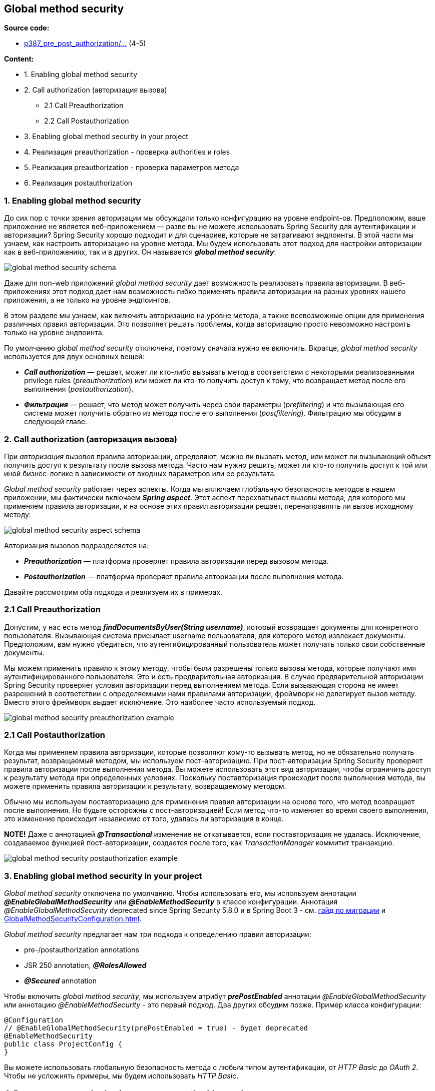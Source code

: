 == Global method security

*Source code:*

- link:../../spring-security-learning/src/main/java/ch5_spring_security_in_action/p387_pre_post_authorization[p387_pre_post_authorization/...] (4-5)

*Content:*

- 1. Enabling global method security
- 2. Call authorization (авторизация вызова)
  * 2.1 Call Preauthorization
  * 2.2 Call Postauthorization
- 3. Enabling global method security in your project
- 4. Реализация preauthorization - проверка authorities и roles
- 5. Реализация preauthorization - проверка параметров метода
- 6. Реализация postauthorization


=== 1. Enabling global method security

До сих пор с точки зрения авторизации мы обсуждали только конфигурацию на уровне endpoint-ов. Предположим, ваше приложение не является веб-приложением — разве вы не можете использовать Spring Security для аутентификации и авторизации? Spring Security хорошо подходит и для сценариев, которые не затрагивают эндпоинты. В этой части мы узнаем, как настроить авторизацию на уровне метода. Мы будем использовать этот подход для настройки авторизации как в веб-приложениях, так и в других. Он называется *_global method security_*:

image:img/global_method_security_schema.png[]

Даже для non-web приложений _global method security_ дает возможность реализовать правила авторизации. В веб-приложениях этот подход дает нам возможность гибко применять правила авторизации на разных уровнях нашего приложения, а не только на уровне эндпоинтов.

В этом разделе мы узнаем, как включить авторизацию на уровне метода, а также всевозможные опции для применения различных правил авторизации. Это позволяет решать проблемы, когда авторизацию просто невозможно настроить только на уровне эндпоинта.

По умолчанию _global method security_ отключена, поэтому сначала нужно ее включить. Вкратце, _global method security_ используется для двух основных вещей:

- *_Call authorization_* — решает, может ли кто-либо вызывать метод в соответствии с некоторыми реализованными privilege rules (_preauthorization_) или может ли кто-то получить доступ к тому, что возвращает метод после его выполнения (_postauthorization_).
- *_Фильтрация_* — решает, что метод может получить через свои параметры (_prefiltering_) и что вызывающая его система может получить обратно из метода после его выполнения (_postfiltering_). Фильтрацию мы обсудим в следующей главе.

=== 2. Call authorization (авторизация вызова)

При _авторизация вызовов_ правила авторизации, определяют, можно ли вызвать метод, или может ли вызывающий объект получить доступ к результату после вызова метода. Часто нам нужно решить, может ли кто-то получить доступ к той или иной бизнес-логике в зависимости от входных параметров или ее результата.

_Global method security_ работает через аспекты. Когда мы включаем глобальную безопасность методов в нашем приложении, мы фактически включаем *_Spring aspect_*. Этот аспект перехватывает вызовы метода, для которого мы применяем правила авторизации, и на основе этих правил авторизации решает, перенаправлять ли вызов исходному методу:

image:img/global_method_security_aspect_schema.png[]

Авторизация вызовов подразделяется на:

- *_Preauthorization_* — платформа проверяет правила авторизации перед вызовом метода.
- *_Postauthorization_* — платформа проверяет правила авторизации после выполнения метода.

Давайте рассмотрим оба подхода и реализуем их в примерах.

=== 2.1 Call Preauthorization

Допустим, у нас есть метод *_findDocumentsByUser(String username)_*, который возвращает документы для конкретного пользователя. Вызывающая система присылает username пользователя, для которого метод извлекает документы. Предположим, вам нужно убедиться, что аутентифицированный пользователь может получать только свои собственные документы.

Мы можем применить правило к этому методу, чтобы были разрешены только вызовы метода, которые получают имя аутентифицированного пользователя. Это и есть предварительная авторизация. В случае предварительной авторизации Spring Security проверяет условия авторизации перед выполнением метода. Если вызывающая сторона не имеет разрешений в соответствии с определяемыми нами правилами авторизации, фреймворк не делегирует вызов методу. Вместо этого фреймворк выдает исключение. Это наиболее часто используемый подход.

image:img/global_method_security_preauthorization_example.png[]

=== 2.1 Call Postauthorization

Когда мы применяем правила авторизации, которые позволяют кому-то вызывать метод, но не обязательно получать результат, возвращаемый методом, мы используем пост-авторизацию. При пост-авторизации Spring Security проверяет правила авторизации после выполнения метода. Вы можете использовать этот вид авторизации, чтобы ограничить доступ к результату метода при определенных условиях. Поскольку поставторизация происходит после выполнения метода, вы можете применить правила авторизации к результату, возвращаемому методом.

Обычно мы используем поставторизацию для применения правил авторизации на основе того, что метод возвращает после выполнения. Но будьте осторожны с пост-авторизацией! Если метод что-то изменяет во время своего выполнения, это изменение происходит независимо от того, удалась ли авторизация в конце.

*NOTE!* Даже с аннотацией *_@Transactional_* изменение не откатывается, если поставторизация не удалась. Исключение, создаваемое функцией пост-авторизации, создается после того, как _TransactionManager_ коммитит транзакцию.

image:img/global_method_security_postauthorization_example.png[]

=== 3. Enabling global method security in your project

_Global method security_ отключена по умолчанию. Чтобы использовать его, мы используем аннотации *_@EnableGlobalMethodSecurity_* или *_@EnableMethodSecurity_* в классе конфигурации. Аннотация _@EnableGlobalMethodSecurity_ deprecated since Spring Security 5.8.0 и в Spring Boot 3 - см. link:https://docs.spring.io/spring-security/reference/servlet/authorization/method-security.html[гайд по миграции] и link:https://docs.spring.io/spring-security/site/docs/current/api/org/springframework/security/config/annotation/method/configuration/GlobalMethodSecurityConfiguration.html[GlobalMethodSecurityConfiguration.html].

_Global method security_ предлагает нам три подхода к определению правил авторизации:

- pre-/postauthorization annotations
- JSR 250 annotation, *_@RolesAllowed_*
- *_@Secured_* annotation

Чтобы включить _global method security_, мы используем атрибут *_prePostEnabled_* аннотации _@EnableGlobalMethodSecurity_ или аннотацию _@EnableMethodSecurity_ - это первый подход. Два других обсудим позже. Пример класса конфигурации:
[source, java]
----
@Configuration
// @EnableGlobalMethodSecurity(prePostEnabled = true) - будет deprecated
@EnableMethodSecurity
public class ProjectConfig {
}
----
Вы можете использовать глобальную безопасность метода с любым типом аутентификации, от _HTTP Basic_ до _OAuth 2_. Чтобы не усложнять примеры, мы будем использовать _HTTP Basic_.

=== 4. Реализация preauthorization - проверка authorities и roles

В этом разделе мы реализуем пример преавторизации. В нашем примере мы продолжаем проект ssia-ch16-ex1, начатый в разделе 16.1. Как мы обсуждали в разделе 16.1, предварительная авторизация подразумевает определение правил авторизации, которые Spring Security применяет перед вызовом определенного метода. Если правила не соблюдаются, фреймворк не вызывает метод.

Реализуем простой сценарий. Приложение имеет эндпоинт *_/hello_*, который возвращает строку *_"Hello, {\{username}}"_*. Для получения имени контроллер вызывает метод сервиса *_NameService.getName()_*. Этот метод использует преавторизацию для проверки наличия у пользователя права на запись.

Добавим UserDetailsService и PasswordEncoder для поддержки пользователей. Нам нужны два пользователя: один пользователь с write authority, а другой — без write authority. Первый пользователь сможет вызвать эндпоинт, а для второго пользователя приложение выдает исключение авторизации при попытке вызвать метод. Класс конфигурации выглядит так - link:../../spring-security-learning/src/main/java/ch5_spring_security_in_action/p387_pre_post_authorization/config/ProjectConfig.java[ProjectConfig.java]:
[source, java]
----
@Configuration
// Enables global method security for pre-/postauthorization
@EnableGlobalMethodSecurity(prePostEnabled = true)
public class ProjectConfig {
  @Bean // Adds a UserDetailsService with two users for testing
  public UserDetailsService userDetailsService() {
    var service = new InMemoryUserDetailsManager();
    var u1 = User.withUsername("natalie")
        .password("12345")
        .authorities("read")
        .build();
    var u2 = User.withUsername("emma")
        .password("12345")
        .authorities("write")
        .build();
    service.createUser(u1);
    service.createUser(u2);
    return service;
  }

  @Bean // Adds a PasswordEncoder for users
  public PasswordEncoder passwordEncoder() {
    return NoOpPasswordEncoder.getInstance();
  }
}
----

Чтобы определить правило авторизации для этого метода, мы используем аннотацию *_@PreAuthorize_*. Аннотация получает в качестве значения выражение _Spring Expression Language (SpEL)_, описывающее правило авторизации. В этом примере мы применяем простое правило. Мы можем определить ограничения для пользователей на основе их полномочий, используя метод hasAuthority(). Сервис, предоставляющий значение для имени - link:../../spring-security-learning/src/main/java/ch5_spring_security_in_action/p387_pre_post_authorization/service/NameService.java[NameService.java]:
[source, java]
----
public class NameService {

  // Only users having 'write' authority can call the method
  @PreAuthorize("hasAuthority('write')")
  public String getName() {
    return "Fantastico";
  }
}
----

Запустим и протестируем приложение. Если залогинимся с кредами `natalie/12345`, то получим _403 Forbidden_:

image:img/global_method_security_preauthorization_realization_403_forbidden.png[]

Если залогинимся уже с кредами `emma/12345`, то успешно получим ответ:

----
Hello, Fantastico
----

Точно так же вы можете использовать любое другое выражение, которое мы обсуждали в главе 7 для аутентификации эндпоинта: `hasAnyAuthority()`, `hasRole()`, `hasAnyRole()`, etc.

*NOTE!* _@EnableGlobalMethodSecurity_ мы можем спокойно заменить на _@EnableMethodSecurity_. И лучше именно так и поступить. See: link:../../spring-security-learning/src/main/java/ch5_spring_security_in_action/p387_pre_post_authorization/config/ProjectConfig.java[ProjectConfig.java].

=== 5. Реализация preauthorization - проверка параметров метода

Давайте расширим наш пример, чтобы показать, как можно использовать значения параметров метода для определения правил авторизации. Добавим новый эндпоинт - *_/secret/names/{name}_*, который могут вызывать оба наших пользователя. Только для одного из них значения будут одни, для другого - другие. Они могут получить доступ только если входной параметр *_name_* из _path variable_ равен имени текущего пользователя. Реализация контроллера теперь выглядит так - link:../../spring-security-learning/src/main/java/ch5_spring_security_in_action/p387_pre_post_authorization/controllers/HelloController.java[HelloController.java]:
[source, java]
----
@RestController
public class HelloController {
    @Autowired
    private NameService nameService;

    @GetMapping("/hello")
    public String hello() {
        return "Hello, " + nameService.getName();
    }

    @GetMapping("/secret/names/{name}")
    public List<String> names(@PathVariable String name) {
        return nameService.getSecretNames(name);
    }
}
----

Внесем изменения и в класс link:../../spring-security-learning/src/main/java/ch5_spring_security_in_action/p387_pre_post_authorization/service/NameService.java[NameService.java]. Выражение, которое мы сейчас используем для авторизации - *_#name == authentication.principal.username_*. В этом выражении мы используем *_#name_* для ссылки на значение параметра метода *_NameService.getSecretNames()_* с именем _name_, и у нас есть прямой доступ к объекту аутентификации, который мы можем использовать для получения текущего аутентифицированного пользователя. Выражение указывает на то, что метод может быть вызван только в том случае, если имя аутентифицированного пользователя совпадает со значением, отправленным через параметр метода. Другими словами, пользователь может получить только свои собственные _secret names_. See link:../../spring-security-learning/src/main/java/ch5_spring_security_in_action/p387_pre_post_authorization/service/NameService.java[NameService.java]:

[source, java]
----

@Service
public class NameService {

  // ... omitted code

  private final Map<String, List<String>> secretNames =
      Map.of(
          "natalie", List.of("Energico", "Perfecto"),
          "emma", List.of("Fantastico"));

  // User can get access only to values by its username
  @PreAuthorize("#name == authentication.principal.username")
  public List<String> getSecretNames(String name) {
    return secretNames.get(name);
  }
}
----

Запустим и протестируем приложение. Если залогинимся с кредами `natalie/12345` и сходим по урлу:

----
http://localhost:8080/secret/names/natalie
----

То получим 200 OK:

image:img/global_method_security_preauthorization_realization_method_params_checking1.png[]

Если по таким урлам:

----
http://localhost:8080/secret/names/emma

http://localhost:8080/secret/names/abcd
----

То получим _403 Forbidden_.

*NOTE!* Мы можем применить глобальную защиту методов к любому уровню вашего приложения. В этом примере правила авторизации применялись к классу сервису. Но мы можем применять правила авторизации с _global method security_ в любой части вашего приложения: repositories, managers, proxies, etc.

=== 6. Реализация postauthorization

Теперь предположим, что эндпоинт доступен для вызова, но периодически вы не хотите, чтобы пользователь получил возвращаемое значение - в случае, когда решение о допустимости передачи ответа можно получить только после получения результата работы бизнес-логики. Например, если парвила доступа к некоторым материалам на сайте может быть изменен в любой момент (_'all', 'only admin', 'manager+', etc_). Тогда необходимо применить _postauthorization_.

Для применения _postauthorization_, мы используем аннотацию *_@PostAuthorize_*, аналогичную _@PreAuthorize_. Аннотация получает в качестве значения _SpEL_, определяющий правило авторизации.

Реализуем аннотацию _@PostAuthorize_. Давайте добавим в наш пример функционал получения книг. Книги могут получать только _Сотрудники_, представленными объектами *_Employee_*. У каждого _Employee_ есть _name_, _list of books_ and _roles_.  Мы хотим убедиться, что юзер может получить сведения о сотруднике только в том случае, если _сотрудник_ имеет _право на чтение_. Поскольку мы не знаем _roles_ у объекта _Employee_, для начала нам нужно получить запись о запрашиваемом объекте (из _БД_, например, но в нашем примере используем обычную _Map_ для простоты), и только после выполнения метода применить правила авторизации. По этой причине мы используем аннотацию _@PostAuthorize_.

Реализация класса link:../../spring-security-learning/src/main/java/ch5_spring_security_in_action/p387_pre_post_authorization/model/Employee.java[Employee.java] выглядит так:
[source, java]
----
@Data
@NoArgsConstructor
@AllArgsConstructor
// Включаем в equals/hashCode только те поля,
// которые прямо выделены аннотацией @EqualsAndHashCode.Include
@EqualsAndHashCode(onlyExplicitlyIncluded = true)
public class Employee {

  @EqualsAndHashCode.Include
  private String name;
  private List<String> books; // не включаем в equals/hashCode
  @EqualsAndHashCode.Include
  private List<String> roles;
}
----

Реализация класса link:../../spring-security-learning/src/main/java/ch5_spring_security_in_action/p387_pre_post_authorization/service/BookService.java[BookService.java] выглядит так:
[source, java]
----
@Service
public class BookService {

  private Map<String, Employee> records =
      Map.of("emma",
          new Employee("Emma Thompson",
              List.of("Karamazov Brothers"),
              List.of("accountant", "reader")),
          "natalie",
          new Employee("Natalie Parker",
              List.of("Beautiful Paris"),
              List.of("researcher")));

  // проверяем что объект 'Employee' содержит роль 'reader' в списке Employee.roles
  @PostAuthorize("returnObject.roles.contains('reader')")
  public Employee getBookDetails(String name) {
    return records.get(name);
  }
}
----

Расширим наш контроллер эндпоинтом *_/book/details/{name}_* - link:../../spring-security-learning/src/main/java/ch5_spring_security_in_action/p387_pre_post_authorization/controllers/HelloController.java[HelloController.java]:
[source, java]
----
@RestController
public class HelloController {

    // ... omitted code

    @Autowired
    private BookService bookService;

    @GetMapping("/book/details/{name}")
    public Employee getDetails(@PathVariable String name) {
        return bookService.getBookDetails(name);
    }
}
----

Запустим и протестируем приложение. Если залогинимся с кредами `natalie/12345` и сходим по урлу:
----
http://localhost:8080/book/details/emma
----

То получим _200 OK_, и нам вернется объект _Employee_:
----
{"name":"Emma Thompson","books":["Karamazov Brothers"],"roles":["accountant","reader"]}
----

image:img/global_method_security_postauthorization_realization_returned_result_checking.png[]

Если по такому урлу:

----
http://localhost:8080/book/details/natalie
----

То получим _403 Forbidden_, поскольку _Employee_ с именем `natalie` не имеет роли `"reader"`.

*NOTE!* Мы можем использовать как *_@PreAuthorize_*, так и *_@PostAuthorize_* в одном и том же методе, если нам нужна и предварительная авторизация, и пост-авторизации.